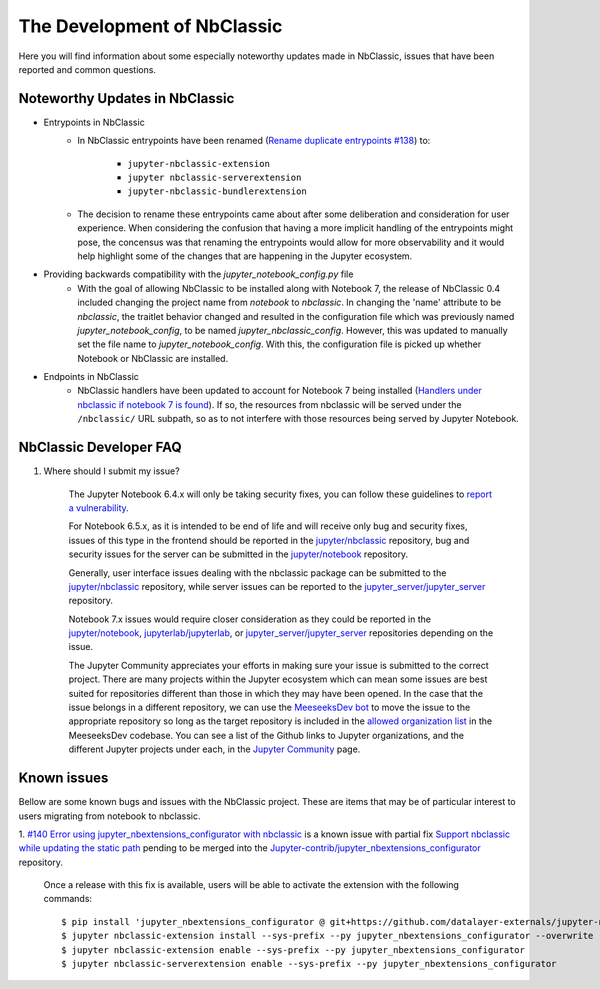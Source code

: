 The Development of NbClassic
============================

Here you will find information about some especially noteworthy updates made in NbClassic, issues that have been reported 
and common questions.


Noteworthy Updates in NbClassic 
--------------------------------

- Entrypoints in NbClassic
    - In NbClassic entrypoints have been renamed (`Rename duplicate entrypoints #138`_) to:

        - ``jupyter-nbclassic-extension``
        - ``jupyter nbclassic-serverextension``
        - ``jupyter-nbclassic-bundlerextension``

    - The decision to rename these entrypoints came about after some deliberation and consideration for user experience. When considering the confusion that having a more implicit handling of the entrypoints might pose, the concensus was that renaming the entrypoints would allow for more observability and it would help highlight some of the changes that are happening in the Jupyter ecosystem.  

.. _`Rename duplicate entrypoints #138`: https://github.com/jupyter/nbclassic/pull/138


- Providing backwards compatibility with the  `jupyter_notebook_config.py` file
    - With the goal of allowing NbClassic to be installed along with Notebook 7, the release of NbClassic 0.4 included changing the project name from `notebook` to `nbclassic`. In changing the 'name' attribute to be `nbclassic`, the traitlet behavior changed and resulted in the configuration file which was previously named `jupyter_notebook_config`, to be named `jupyter_nbclassic_config`. However, this was updated to manually set the file name to `jupyter_notebook_config`. With this, the configuration file is picked up whether Notebook or NbClassic are installed. 

- Endpoints in NbClassic
    - NbClassic handlers have been updated to account for Notebook 7 being installed (`Handlers under nbclassic if notebook 7 is found`_). If so, the resources from nbclassic will be served under the ``/nbclassic/`` URL subpath, so as to not interfere  with those resources being served by Jupyter Notebook.

.. _`Handlers under nbclassic if notebook 7 is found`: https://github.com/jupyter/nbclassic/pull/141

NbClassic Developer FAQ
-----------------------

1. Where should I submit my issue?

    The Jupyter Notebook 6.4.x will only be taking security fixes, you can follow
    these guidelines to `report a vulnerability`_.

    For Notebook 6.5.x, as it is intended to be end of life and will receive only
    bug and security fixes, issues of this type in the frontend should be reported in
    the `jupyter/nbclassic`_ repository, bug and security issues for the server can be
    submitted in the `jupyter/notebook`_ repository. 

    Generally, user interface issues dealing with the nbclassic package can be
    submitted to the `jupyter/nbclassic`_ repository, while server issues can be
    reported to the `jupyter_server/jupyter_server`_ repository.

    Notebook 7.x issues would require closer consideration as they could be
    reported in the `jupyter/notebook`_, `jupyterlab/jupyterlab`_, or
    `jupyter_server/jupyter_server`_ repositories depending on the issue.

    .. _`report a vulnerability`: https://github.com/jupyter/security/blob/main/docs/vulnerability-handling.md#reporting-vulnerabilities
    .. _`jupyter/nbclassic`: https://github.com/jupyter/nbclassic
    .. _`jupyter/notebook`: https://github.com/jupyter/notebook
    .. _`jupyter_server/jupyter_server`: https://github.com/jupyter-server/jupyter_server
    .. _`jupyterlab/jupyterlab`: https://github.com/jupyterlab/jupyterlab

    The Jupyter Community appreciates your efforts in making sure your issue is submitted to the correct project.
    There are many projects within the Jupyter ecosystem which can mean some issues are best suited for repositories
    different than those in which they may have been opened. In the case that the issue belongs in a different
    repository, we can use the `MeeseeksDev bot`_ to move the issue to the appropriate repository so long as the
    target repository is included in the `allowed organization list`_ in the MeeseeksDev codebase. You can see a
    list of the Github links to Jupyter organizations, and the different Jupyter projects under each, in the
    `Jupyter Community`_ page.

    .. _`MeeseeksDev bot`: https://github.com/MeeseeksBox/MeeseeksDev#meeseeksdev-migrate-to-target-orgrepo
    .. _`allowed organization list`: https://github.com/MeeseeksBox/MeeseeksDev/blob/master/meeseeksdev/__init__.py#L26
    .. _`Jupyter Community`: https://jupyter.org/community


Known issues
------------

Bellow are some known bugs and issues with the NbClassic project. These are items that may be of particular interest to users
migrating from notebook to nbclassic.

1. `#140 Error using jupyter_nbextensions_configurator with nbclassic <https://github.com/jupyter/nbclassic/issues/140>`_ is a 
known issue with partial fix `Support nbclassic while updating the static path <https://github.com/Jupyter-contrib/jupyter_nbextensions_configurator/pull/141>`_ 
pending to be merged into the `Jupyter-contrib/jupyter_nbextensions_configurator <https://github.com/Jupyter-contrib/jupyter_nbextensions_configurator>`_ repository.

    Once a release with this fix is available, users will be able to activate the extension with the following commands::

    $ pip install 'jupyter_nbextensions_configurator @ git+https://github.com/datalayer-externals/jupyter-notebook-configurator.git@fix/nbclassic#egg=jupyter_nbextensions_configurator'
    $ jupyter nbclassic-extension install --sys-prefix --py jupyter_nbextensions_configurator --overwrite
    $ jupyter nbclassic-extension enable --sys-prefix --py jupyter_nbextensions_configurator
    $ jupyter nbclassic-serverextension enable --sys-prefix --py jupyter_nbextensions_configurator

